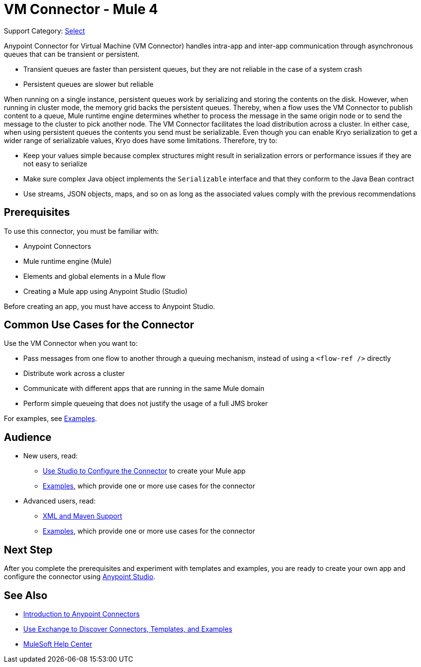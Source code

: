= VM Connector - Mule 4
:page-aliases: connectors::vm/vm-connector.adoc

Support Category: https://www.mulesoft.com/legal/versioning-back-support-policy#anypoint-connectors[Select]

Anypoint Connector for Virtual Machine (VM Connector) handles intra-app and inter-app communication through asynchronous queues that can be transient or persistent.

* Transient queues are faster than persistent queues, but they are not reliable in the case of a system crash
* Persistent queues are slower but reliable

When running on a single instance, persistent queues work by serializing and storing the contents on the disk. However, when running in cluster mode, the memory grid backs the persistent queues. Thereby, when a flow uses the VM Connector to publish content to a queue, Mule runtime engine determines whether to process the message in the same origin node or to send the message to the cluster to pick another node. The VM Connector facilitates the load distribution across a cluster.
In either case, when using persistent queues the contents you send must be serializable. Even though you can enable Kryo serialization to get a wider range of serializable values, Kryo does have some limitations. Therefore, try to:

* Keep your values simple because complex structures might result in serialization errors or performance issues if they are not easy to serialize
* Make sure complex Java object implements the `Serializable` interface and that they conform to the Java Bean contract
* Use streams, JSON objects, maps, and so on as long as the associated values comply with the previous recommendations

== Prerequisites

To use this connector, you must be familiar with:

* Anypoint Connectors
* Mule runtime engine (Mule)
* Elements and global elements in a Mule flow
* Creating a Mule app using Anypoint Studio (Studio)

Before creating an app, you must have access to Anypoint Studio.

== Common Use Cases for the Connector

Use the VM Connector when you want to:

* Pass messages from one flow to another through a queuing mechanism, instead of using a `<flow-ref />` directly
* Distribute work across a cluster
* Communicate with different apps that are running in the same Mule domain
* Perform simple queueing that does not justify the usage of a full JMS broker

For examples, see xref:vm-examples.adoc[Examples].


== Audience

* New users, read:
** xref:vm-studio-configuration.adoc[Use Studio to Configure the Connector] to create your Mule app
** xref:vm-examples.adoc[Examples], which provide one or more use cases for the connector
* Advanced users, read:
** xref:vm-xml-maven.adoc[XML and Maven Support]
** xref:vm-examples.adoc[Examples], which provide one or more use cases for the connector


== Next Step

After you complete the prerequisites and experiment with templates and examples, you are ready to create your own app and configure the connector using xref:vm-studio-configuration.adoc[Anypoint Studio].

== See Also

* xref:connectors::introduction/introduction-to-anypoint-connectors.adoc[Introduction to Anypoint Connectors]
* xref:connectors::introduction/intro-use-exchange.adoc[Use Exchange to Discover Connectors, Templates, and Examples]
* https://help.mulesoft.com[MuleSoft Help Center]
